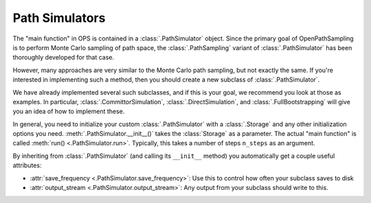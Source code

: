 .. _dev-pathsimulators:

Path Simulators
===============

The "main function" in OPS is contained in a :class:`.PathSimulator` object.
Since the primary goal of OpenPathSampling is to perform Monte Carlo
sampling of path space, the :class:`.PathSampling` variant of
:class:`.PathSimulator` has been thoroughly developed for that case.

However, many approaches are very similar to the Monte Carlo path sampling,
but not exactly the same. If you're interested in implementing such a
method, then you should create a new subclass of :class:`.PathSimulator`.

We have already implemented several such subclasses, and if this is your
goal, we recommend you look at those as examples. In particular,
:class:`.CommittorSimulation`, :class:`.DirectSimulation`, and
:class:`.FullBootstrapping` will give you an idea of how to implement these.

In general, you need to initialize your custom :class:`.PathSimulator` with
a :class:`.Storage` and any other initialization options you need.
:meth:`.PathSimulator.__init__()` takes the :class:`Storage` as a parameter.
The actual "main function" is called :meth:`run() <.PathSimulator.run>`.
Typically, this takes a number of steps ``n_steps`` as an argument.

By inheriting from :class:`.PathSimulator` (and calling its ``__init__``
method) you automatically get a couple useful attributes:

* :attr:`save_frequency <.PathSimulator.save_frequency>`: Use this to
  control how often your subclass saves to disk
* :attr:`output_stream <.PathSimulator.output_stream>`: Any output from your
  subclass should write to this.
